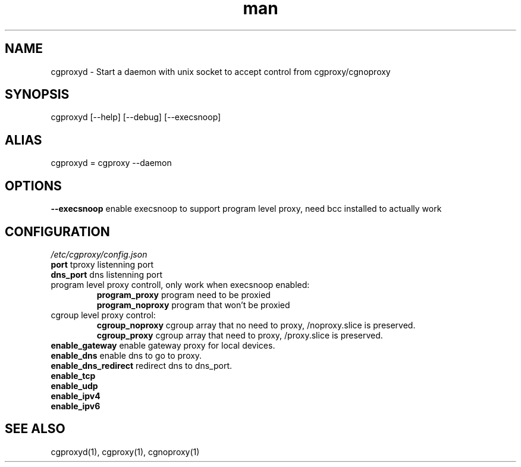 .\" Manpage for cgproxyd
.TH man 1 "19 May 2020" "1.0" "cgproxyd man page"
.SH NAME
cgproxyd \- Start a daemon with unix socket to accept control from cgproxy/cgnoproxy
.SH SYNOPSIS
cgproxyd [--help] [--debug] [--execsnoop]
.SH ALIAS
cgproxyd = cgproxy --daemon
.SH OPTIONS
.B  --execsnoop
enable execsnoop to support program level proxy, need bcc installed to actually work
.SH CONFIGURATION
.I /etc/cgproxy/config.json
.br
.B port 
tproxy listenning port
.br
.B dns_port 
dns listenning port
.br
program level proxy controll, only work when execsnoop enabled:
.br
.RS
.B program_proxy
program need to be proxied
.br
.B program_noproxy
program that won't be proxied
.RE
.br
cgroup level proxy control:
.br
.RS
.B cgroup_noproxy
cgroup array that no need to proxy, /noproxy.slice is preserved.
.br
.B cgroup_proxy
cgroup array that need to proxy, /proxy.slice is preserved.
.RE
.br
.B enable_gateway
enable gateway proxy for local devices.
.br
.B enable_dns
enable dns to go to proxy.
.br
.B enable_dns_redirect
redirect dns to dns_port.
.br
.B enable_tcp
.br
.B enable_udp
.br
.B enable_ipv4 
.br
.B enable_ipv6
.br
.SH SEE ALSO
cgproxyd(1), cgproxy(1), cgnoproxy(1)

